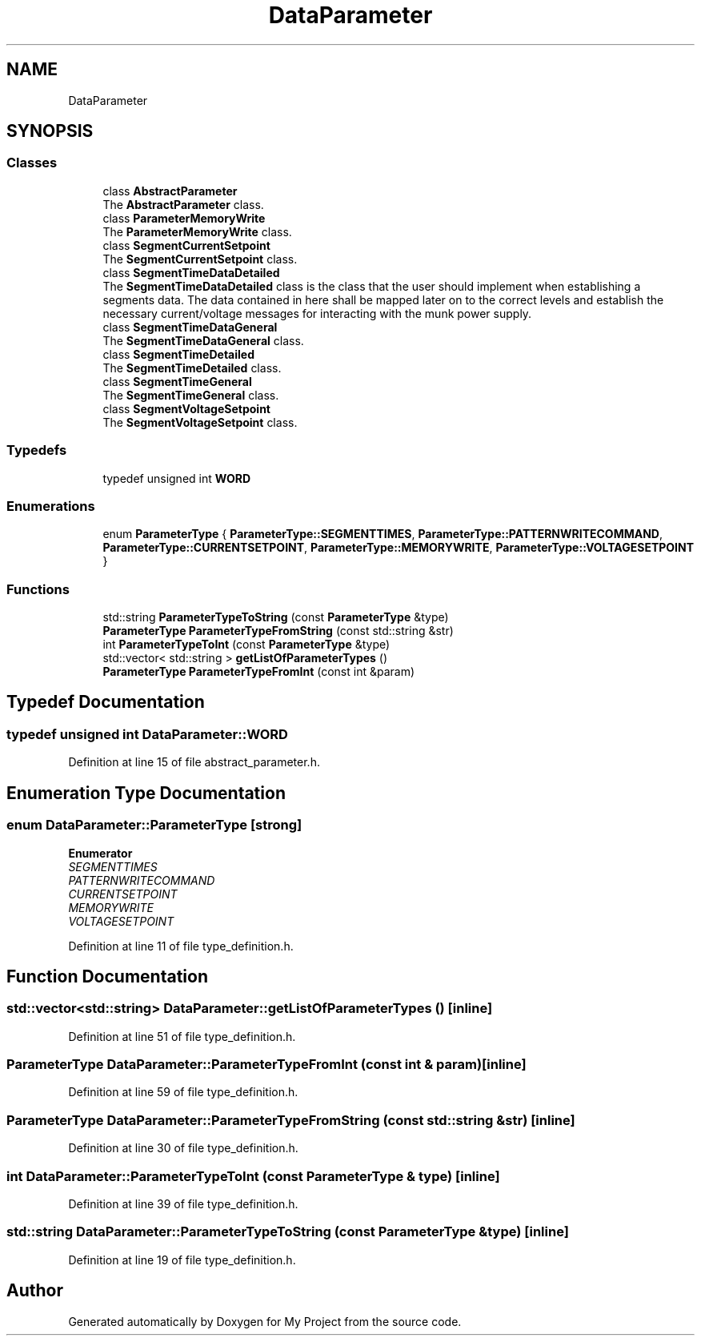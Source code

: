 .TH "DataParameter" 3 "Tue Jun 20 2017" "My Project" \" -*- nroff -*-
.ad l
.nh
.SH NAME
DataParameter
.SH SYNOPSIS
.br
.PP
.SS "Classes"

.in +1c
.ti -1c
.RI "class \fBAbstractParameter\fP"
.br
.RI "The \fBAbstractParameter\fP class\&. "
.ti -1c
.RI "class \fBParameterMemoryWrite\fP"
.br
.RI "The \fBParameterMemoryWrite\fP class\&. "
.ti -1c
.RI "class \fBSegmentCurrentSetpoint\fP"
.br
.RI "The \fBSegmentCurrentSetpoint\fP class\&. "
.ti -1c
.RI "class \fBSegmentTimeDataDetailed\fP"
.br
.RI "The \fBSegmentTimeDataDetailed\fP class is the class that the user should implement when establishing a segments data\&. The data contained in here shall be mapped later on to the correct levels and establish the necessary current/voltage messages for interacting with the munk power supply\&. "
.ti -1c
.RI "class \fBSegmentTimeDataGeneral\fP"
.br
.RI "The \fBSegmentTimeDataGeneral\fP class\&. "
.ti -1c
.RI "class \fBSegmentTimeDetailed\fP"
.br
.RI "The \fBSegmentTimeDetailed\fP class\&. "
.ti -1c
.RI "class \fBSegmentTimeGeneral\fP"
.br
.RI "The \fBSegmentTimeGeneral\fP class\&. "
.ti -1c
.RI "class \fBSegmentVoltageSetpoint\fP"
.br
.RI "The \fBSegmentVoltageSetpoint\fP class\&. "
.in -1c
.SS "Typedefs"

.in +1c
.ti -1c
.RI "typedef unsigned int \fBWORD\fP"
.br
.in -1c
.SS "Enumerations"

.in +1c
.ti -1c
.RI "enum \fBParameterType\fP { \fBParameterType::SEGMENTTIMES\fP, \fBParameterType::PATTERNWRITECOMMAND\fP, \fBParameterType::CURRENTSETPOINT\fP, \fBParameterType::MEMORYWRITE\fP, \fBParameterType::VOLTAGESETPOINT\fP }"
.br
.in -1c
.SS "Functions"

.in +1c
.ti -1c
.RI "std::string \fBParameterTypeToString\fP (const \fBParameterType\fP &type)"
.br
.ti -1c
.RI "\fBParameterType\fP \fBParameterTypeFromString\fP (const std::string &str)"
.br
.ti -1c
.RI "int \fBParameterTypeToInt\fP (const \fBParameterType\fP &type)"
.br
.ti -1c
.RI "std::vector< std::string > \fBgetListOfParameterTypes\fP ()"
.br
.ti -1c
.RI "\fBParameterType\fP \fBParameterTypeFromInt\fP (const int &param)"
.br
.in -1c
.SH "Typedef Documentation"
.PP 
.SS "typedef unsigned int \fBDataParameter::WORD\fP"

.PP
Definition at line 15 of file abstract_parameter\&.h\&.
.SH "Enumeration Type Documentation"
.PP 
.SS "enum \fBDataParameter::ParameterType\fP\fC [strong]\fP"

.PP
\fBEnumerator\fP
.in +1c
.TP
\fB\fISEGMENTTIMES \fP\fP
.TP
\fB\fIPATTERNWRITECOMMAND \fP\fP
.TP
\fB\fICURRENTSETPOINT \fP\fP
.TP
\fB\fIMEMORYWRITE \fP\fP
.TP
\fB\fIVOLTAGESETPOINT \fP\fP
.PP
Definition at line 11 of file type_definition\&.h\&.
.SH "Function Documentation"
.PP 
.SS "std::vector<std::string> DataParameter::getListOfParameterTypes ()\fC [inline]\fP"

.PP
Definition at line 51 of file type_definition\&.h\&.
.SS "\fBParameterType\fP DataParameter::ParameterTypeFromInt (const int & param)\fC [inline]\fP"

.PP
Definition at line 59 of file type_definition\&.h\&.
.SS "\fBParameterType\fP DataParameter::ParameterTypeFromString (const std::string & str)\fC [inline]\fP"

.PP
Definition at line 30 of file type_definition\&.h\&.
.SS "int DataParameter::ParameterTypeToInt (const \fBParameterType\fP & type)\fC [inline]\fP"

.PP
Definition at line 39 of file type_definition\&.h\&.
.SS "std::string DataParameter::ParameterTypeToString (const \fBParameterType\fP & type)\fC [inline]\fP"

.PP
Definition at line 19 of file type_definition\&.h\&.
.SH "Author"
.PP 
Generated automatically by Doxygen for My Project from the source code\&.
